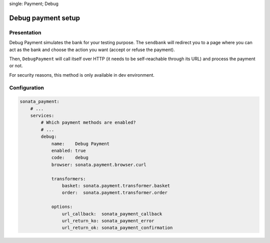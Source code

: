 .. index::
single: Payment; Debug

===================
Debug payment setup
===================

Presentation
============

Debug Payment simulates the bank for your testing purpose. The ``sendbank`` will redirect you to a page where you can act as the bank and choose the action you want (accept or refuse the payment).

Then, ``DebugPayment`` will call itself over HTTP (it needs to be self-reachable through its URL) and process the payment or not.

For security reasons, this method is only available in dev environment.

Configuration
=============

.. code-block:: yaml

    sonata_payment:
        # ...
        services:
            # Which payment methods are enabled?
            # ...
            debug:
                name:    Debug Payment
                enabled: true
                code:    debug
                browser: sonata.payment.browser.curl

                transformers:
                    basket: sonata.payment.transformer.basket
                    order:  sonata.payment.transformer.order

                options:
                    url_callback:  sonata_payment_callback
                    url_return_ko: sonata_payment_error
                    url_return_ok: sonata_payment_confirmation
